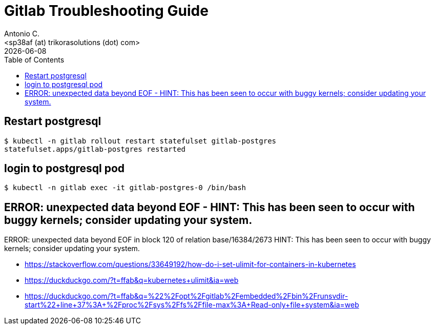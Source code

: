 = Gitlab Troubleshooting Guide
:author:    Antonio C.
:email:     <sp38af (at) trikorasolutions (dot) com>
// :Date:      20210222
:revdate: {docdate}
:toc:       left
:toc-title: Table of Contents
:icons: font
:description: This document describes the k8s installation process for GitLab

== Restart postgresql

[source,bash]
----
$ kubectl -n gitlab rollout restart statefulset gitlab-postgres
statefulset.apps/gitlab-postgres restarted
----

== login to postgresql pod

[source,bash]
----
$ kubectl -n gitlab exec -it gitlab-postgres-0 /bin/bash
----

== ERROR:  unexpected data beyond EOF - HINT:  This has been seen to occur with buggy kernels; consider updating your system.

ERROR:  unexpected data beyond EOF in block 120 of relation base/16384/2673
HINT:  This has been seen to occur with buggy kernels; consider updating your system.

* https://stackoverflow.com/questions/33649192/how-do-i-set-ulimit-for-containers-in-kubernetes
* https://duckduckgo.com/?t=ffab&q=kubernetes+ulimit&ia=web
* https://duckduckgo.com/?t=ffab&q=%22%2Fopt%2Fgitlab%2Fembedded%2Fbin%2Frunsvdir-start%22+line+37%3A+%2Fproc%2Fsys%2Ffs%2Ffile-max%3A+Read-only+file+system&ia=web
